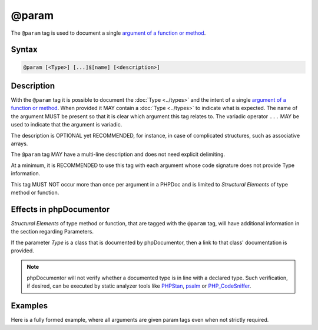 @param
======

The ``@param`` tag is used to document a single `argument of a function or method`_.

Syntax
------

.. code-block::

    @param [<Type>] [...]$[name] [<description>]

Description
-----------

With the ``@param`` tag it is possible to document the :doc:`Type <../types>`
and the intent of a single `argument of a function or method`_. When provided
it MAY contain a :doc:`Type <../types>` to indicate what is expected. The name
of the argument MUST be present so that it is clear which argument this tag
relates to. The variadic operator ``...`` MAY be used to indicate that the
argument is variadic.

The description is OPTIONAL yet RECOMMENDED, for instance, in case of
complicated structures, such as associative arrays.

The ``@param`` tag MAY have a multi-line description and does not need explicit
delimiting.

At a minimum, it is RECOMMENDED to use this tag with each argument whose code
signature does not provide Type information.

This tag MUST NOT occur more than once per argument in a PHPDoc and is
limited to *Structural Elements* of type method or function.

Effects in phpDocumentor
------------------------

*Structural Elements* of type method or function, that are tagged with the
``@param`` tag, will have additional information in the section regarding Parameters.

If the parameter *Type* is a class that is documented by phpDocumentor,
then a link to that class' documentation is provided.

.. note::

   phpDocumentor will not verify whether a documented type is in line with
   a declared type.
   Such verification, if desired, can be executed by static analyzer tools
   like `PHPStan`_, `psalm`_ or `PHP_CodeSniffer`_.

Examples
--------

Here is a fully formed example, where all arguments are given param tags even
when not strictly required.

.. code-block:: php
   :linenos:

    /**
     * Counts the number of items in the provided array.
     *
     * @param mixed[] $items     Array structure to count the elements of.
     * @param bool    $recursive Optional. Whether or not to recursively
     *                           count elements in nested arrays.
     *                           Defaults to `false`.
     *
     * @return int Returns the number of elements.
     */
    function count(array $items, bool $recursive = false)
    {
        <...>
    }


.. _argument of a function or method: https://www.php.net/functions.arguments
.. _PHPStan:                          https://phpstan.org/
.. _psalm:                            https://psalm.dev/
.. _PHP_CodeSniffer:                  https://github.com/squizlabs/php_codesniffer/
